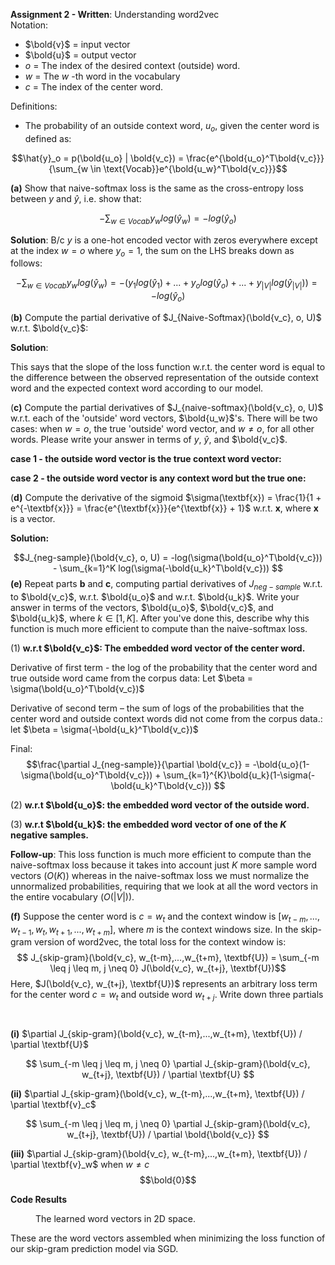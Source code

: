 #+latex_class_options: [10pt]

*Assignment 2 - Written*: Understanding word2vec\\

Notation:
- $\bold{v}$ = input vector
- $\bold{u}$ = output vector
- $o$ = The index of the desired context (outside) word.
- $w$ = The $w$ -th word in the vocabulary
- $c$ = The index of the center word.\\

Definitions:
- The probability of an outside context word, $u_o$, given the center word is defined as:\\
\[\hat{y}_o = p(\bold{u_o} | \bold{v_c}) = \frac{e^{\bold{u_o}^T\bold{v_c}}}{\sum_{w \in \text{Vocab}}e^{\bold{u_w}^T\bold{v_c}}}\]

\newpage
*(a)* Show that naive-softmax loss is the same as the cross-entropy loss between $y$ and $\hat{y}$, i.e. show that:

$$-\sum_{w \in Vocab} y_w log(\hat{y}_w) = -log(\hat{y}_{o})$$

*Solution*: B/c $y$ is a one-hot encoded vector with zeros everywhere except at the index $w = o$ where $y_o=1$, the sum on the LHS breaks down as follows:

\[
-\sum_{w \in Vocab} y_w log(\hat{y}_w)
= -(y_1log(\hat{y}_1) + ... + y_olog(\hat{y}_o) + ... + y_{|V|}log(\hat{y}_{|V|}))
= -log(\hat{y}_o)
\]

(*b)* Compute the partial derivative of $J_{Naive-Softmax}(\bold{v_c}, o, U)$ w.r.t. $\bold{v_c}$:

*Solution*:
#+BEGIN_LATEX
\begin{align*}
\frac{\partial J_{Naive-Softmax}}{\partial \bold{v_c}}
&= \frac{\partial}{\partial \bold{v_c}} [-log(\hat{y}_o)] \\
&= \frac{\partial}{\partial \bold{v_c}} [-log(\frac{e^{\bold{u_o}^T\bold{v_c}}}{\sum_{w \in Vocab}e^{\bold{u_w}^T\bold{v_c}}})] \\
&= -\frac{\partial}{\partial \bold{v_c}} [log(e^{\bold{u_o}^T\bold{v_c}})- log(\sum_{w \in Vocab}e^{\bold{u_w}^T\bold{v_c}})] \\
&= -\frac{\partial}{\partial \bold{v_c}}[log(e^{\bold{u_o}^T\bold{v_c}})] + \frac{\partial}{\partial \bold{v_c}}[log(\sum_{w \in Vocab}e^{\bold{u_w}^T \bold{v_c}})] \\
&= -\frac{\partial}{\partial \bold{v_c}}[\bold{u_o}^T\bold{v_c}] + \frac{\partial}{\partial \bold{v_c}}[log(\sum_{w \in Vocab}e^{\bold{u_w}^T \bold{v_c}})]\\
&= -(\bold{u_o}) + (\frac{1}{\sum_{w \in Vocab}e^{\bold{u_w}^T\bold{v_c}}} \sum_{x \in Vocab}\bold{u_x} \cdot e^{\bold{u_x}^T\bold{v_c}}) \\
&= -\bold{u_o} + \sum_{x \in Vocab} \frac{e^{\bold{u_x}^T\bold{v_c}}}{\sum_{w \in Vocab}e^{\bold{u_w}^T\bold{v_c}}} \bold{u_x}\\
&= -\bold{u_o} + \sum_{x \in Vocab} p(\bold{u_x} | \bold{v_c}) \bold{u_x}\\
&= -\bold{u_o} + \sum_{x \in Vocab} \hat{y}_x \bold{u_x}
\end{align*}
#+END_LATEX

This says that the slope of the loss function w.r.t. the center word is equal to the difference between the observed representation of the outside context word and the expected context word according to our model.
\newpage

(*c)* Compute the partial derivatives of $J_{naive-softmax}(\bold{v_c}, o, U)$ w.r.t. each of the 'outside' word vectors, $\bold{u_w}$'s. There will be two cases: when $w=o$, the true 'outside' word vector, and $w \neq o$, for all other words. Please write your answer in terms of $y$, $\hat{y}$, and $\bold{v_c}$.

*case 1 - the outside word vector is the true context word vector:*
#+BEGIN_LATEX
\begin{align*}
\frac{\partial J_{naive-softmax}}{\partial u_{w=o}}
&= \frac{\partial}{\partial u_{w=o}} [-log(\hat{y}_o)] \\
&= \frac{\partial}{\partial u_{w=o}} [-log(\frac{e^{\bold{u_o}^T\bold{v_c}}}{\sum_{w \in Vocab}e^{\bold{u_w}^T\bold{v_c}}})] \\
&= -\frac{\partial}{\partial u_{w=o}}[\bold{u_o}^T\bold{v_c}] + \frac{\partial}{\partial u_{w=o}}[log(\sum_{w \in Vocab}e^{\bold{u_w}^T \bold{v_c}})] \\
&= -(\bold{v_c}) + (\frac{1}{\sum_{w \in Vocab}e^{\bold{u_w}^T \bold{v_c}}} (e^{\bold{u_o}^T\bold{v_c}} \cdot \bold{v_c}))\\
&= \bold{v_c}(\hat{y_o} - 1)
\end{align*}
#+END_LATEX

*case 2 - the outside word vector is any context word but the true one:*
#+BEGIN_LATEX
\begin{align*}
\frac{\partial J_{naive-softmax}}{\partial \bold{u_{w \neq o}}}
&= \frac{\partial}{\partial \bold{u_{w \neq o}}} [-log(\hat{y}_o)] \\
&= \frac{\partial}{\partial \bold{u_{w \neq o}}} [-log(\frac{e^{\bold{u_o}^T\bold{v_c}}}{\sum_{w \in Vocab}e^{\bold{u_w}^T\bold{v_c}}})] \\
&= -\frac{\partial}{\partial \bold{u_{w \neq o}}}[\bold{u_o}^T\bold{v_c}] + \frac{\partial}{\partial \bold{u_{w \neq o}}}[log(\sum_{w \in Vocab}e^{\bold{u_w}^T \bold{v_c}})] \\
&= 0 + (\frac{1}{\sum_{w \in Vocab}e^{\bold{u_w}^T \bold{v_c}}} \cdot
e^{u_{w\neq o}^T\bold{v_c}} \cdot \bold{v_c}) \\
&= \bold{v_c} \cdot \hat{y}_{w \neq o}
\end{align*}
#+END_LATEX

\newpage

(*d)* Compute the derivative of the sigmoid $\sigma(\textbf{x}) = \frac{1}{1 + e^{-\textbf{x}}} = \frac{e^{\textbf{x}}}{e^{\textbf{x}} + 1}$ w.r.t. $\textbf{x}$, where $\textbf{x}$ is a vector.

*Solution:*

#+BEGIN_LATEX
\begin{align*}
\frac{d\sigma}{d\textbf{x}}
&= \frac{d}{d\textbf{x}} [\frac{1}{1 + e^{-\textbf{x}}}] \\
&= \frac{d}{d\textbf{x}} [(1 + e^{-\textbf{x}})^{-1}] \\
&= [-(1 + e^{-\textbf{x}})^{-2}] [-e^{-\textbf{x}}] \\
&= \frac{e^{-\textbf{x}}}{(1 + e^{-\textbf{x}})^{2}} \\
&= (\frac{1}{1 + e^{-\textbf{x}}}) (\frac{e^{-\textbf{x}}}{1 + e^{-\textbf{x}}})\\
&= (\frac{1}{1 + e^{-\textbf{x}}}) (\frac{e^{-\textbf{x}} + 1 - 1}{1 + e^{-\textbf{x}}}) \\
&= (\frac{1}{1 + e^{-\textbf{x}}}) (\frac{e^{-\textbf{x}} + 1}{1 + e^{-\textbf{x}}} - \frac{1}{1 + e^{-\textbf{x}}}) \\
&= \sigma(\textbf{x})(1 - \sigma(\textbf{x}))
\end{align*}
#+END_LATEX

\newpage

\[J_{neg-sample}(\bold{v_c}, o, U) = -log(\sigma(\bold{u_o}^T\bold{v_c})) - \sum_{k=1}^K log(\sigma(-\bold{u_k}^T\bold{v_c})) \]
*(e)* Repeat parts *b* and *c*, computing partial derivatives of $J_{neg-sample}$ w.r.t. to $\bold{v_c}$, w.r.t. $\bold{u_o}$ and w.r.t. $\bold{u_k}$. Write your answer in terms of the vectors, $\bold{u_o}$, $\bold{v_c}$, and $\bold{u_k}$, where $k \in [1, K]$. After you've done this, describe why this function is much more efficient to compute than the naive-softmax loss.

(1) *w.r.t $\bold{v_c}$: The embedded word vector of the center word.*
#+BEGIN_LATEX
\begin{align*}
\frac{\partial J_{neg-sample}}{\partial \bold{v_c}} &= \frac{\partial}{\partial \bold{v_c}}[-log(\sigma(\bold{u_o}^T\bold{v_c})) - \sum_{k=1}^K log(\sigma(-\bold{u_k}^T\bold{v_c}))] \\
&= \frac{\partial}{\partial \bold{v_c}}[-log(\sigma(\bold{u_o}^T \bold{v_c}))] - \frac{\partial}{\partial \bold{v_c}}[\sum_{k=1}^K log(\sigma(-\bold{u_k}^T\bold{v_c}))] \\
\end{align*}
#+END_LATEX
Derivative of first term - the log of the probability that the center word and true outside word came from the corpus data:
Let $\beta = \sigma(\bold{u_o}^T\bold{v_c})$
#+BEGIN_LATEX
\begin{align*}
&(\frac{\partial}{\partial \bold{v_c}}[-log(\beta)])
(\frac{\partial}{\partial \bold{v_c}}[\beta]) \\
&= (-\frac{1}{\sigma(\bold{u_o}^T\bold{v_c})})(\bold{u_o}\sigma(\bold{u_o}^T\bold{v_c})(1-\sigma(\bold{u_o}^T\bold{v_c}))) \\
&= -\bold{u_o}(1-\sigma(\bold{u_o}^T\bold{v_c}))
\end{align*}
#+END_LATEX
Derivative of second term -- the sum of logs of the probabilities that the center word and outside context words did not come from the corpus data.:
let $\beta = \sigma(-\bold{u_k}^T\bold{v_c})$
#+BEGIN_LATEX
\begin{align*}
&\sum_{k=1}^{K} \frac{\partial}{\partial \bold{v_c}}[log(\beta)]
\frac{\partial}{\partial \bold{v_c}}[\beta]\\
&= \sum_{k=1}^K \frac{-\bold{u_k}\sigma(-\bold{u_k}^T\bold{v_c})(1-\sigma(-\bold{u_k}^T\bold{v_c}))}{\sigma(-\bold{u_k}^T\bold{v_c})}  \\
&= - \sum_{k=1}^{K}\bold{u_k}(1-\sigma(-\bold{u_k}^T\bold{v_c}))
\end{align*}
#+END_LATEX

Final: \[\frac{\partial J_{neg-sample}}{\partial \bold{v_c}} = -\bold{u_o}(1-\sigma(\bold{u_o}^T\bold{v_c})) + \sum_{k=1}^{K}\bold{u_k}(1-\sigma(-\bold{u_k}^T\bold{v_c})) \]

\newpage

(2) *w.r.t $\bold{u_o}$: the embedded word vector of the outside word.*
#+BEGIN_LATEX
\begin{align*}
\frac{\partial J_{neg-sample}}{\partial \bold{u_o}} &= \frac{\partial}{\partial \bold{u_o}}[-log(\sigma(\bold{u_o}^T\bold{v_c})) - \sum_{k=1}^K log(\sigma(-\bold{u_k}^T\bold{v_c}))] \\
&= \frac{\partial}{\partial \bold{u_o}}[-log(\sigma(\bold{u_o}^T \bold{v_c}))] - \frac{\partial}{\partial \bold{u_o}}[\sum_{k=1}^K log(\sigma(-\bold{u_k}^T\bold{v_c}))] \\
&= \frac{\partial}{\partial \bold{u_o}}[-log(\sigma(\bold{u_o}^T \bold{v_c}))] - 0 \\
&= -[\frac{1}{\sigma(\bold{u_o}^T\bold{v_c})}][\sigma(\bold{u_o}^T\bold{v_c})(1-\sigma(\bold{u_o}^T\bold{v_c}))\bold{v_c}] \\
&= -\bold{v_c}(1-\sigma(\bold{u_o}^T\bold{v_c}))
\end{align*}
#+END_LATEX

(3) *w.r.t $\bold{u_k}$: the embedded word vector of one of the $K$ negative samples.*

#+BEGIN_LATEX

\begin{align*}
\frac{\partial J_{neg-sample}}{\partial \bold{u_k}} &= \frac{\partial}{\partial \bold{u_k}}[-log(\sigma(\bold{u_o}^T\bold{v_c})) - \sum_{k=1}^K log(\sigma(-\bold{u_k}^T\bold{v_c}))] \\
&= \frac{\partial}{\partial \bold{u_k}}[-log(\sigma(\bold{u_o}^T \bold{v_c}))] - \frac{\partial}{\partial \bold{u_k}}[\sum_{k=1}^K log(\sigma(-\bold{u_k}^T\bold{v_c}))] \\
&= 0 - \frac{\partial}{\partial \bold{u_k}}[\sum_{k=1}^K log(\sigma(-\bold{u_k}^T\bold{v_c}))]\\
&= - \frac{-\bold{v_c}\sigma(-\bold{u_k}^T\bold{v_c})(1-\sigma(-\bold{u_k}^T\bold{v_c}))}{\sigma(-\bold{u_k}^T\bold{v_c})}  \\
&= \bold{v_c}(1-\sigma(-\bold{u_k}^T\bold{v_c}))
\end{align*}
#+END_LATEX

*Follow-up*: This loss function is much more efficient to compute than the naive-softmax loss because it takes into account just $K$ more sample word vectors ($O(K)$) whereas in the naive-softmax loss we must normalize the unnormalized probabilities, requiring that we look at all the word vectors in the entire vocabulary ($O(|V|)$).

\newpage

*(f)* Suppose the center word is $c = w_t$ and the context window is $[w_{t-m}, ..., w_{t-1}, w_t, w_{t+1}, ..., w_{t+m}]$, where $m$ is the context windows size. In the skip-gram version of word2vec, the total loss for the context window is:
\[ J_{skip-gram}(\bold{v_c}, w_{t-m},...,w_{t+m}, \textbf{U}) = \sum_{-m \leq j \leq m, j \neq 0} J(\bold{v_c}, w_{t+j}, \textbf{U})\]
Here, $J(\bold{v_c}, w_{t+j}, \textbf{U})$ represents an arbitrary loss term for the center word $c=w_t$ and outside word $w_{t+j}$. Write down three partials
:
*(i)* $\partial J_{skip-gram}(\bold{v_c}, w_{t-m},...,w_{t+m}, \textbf{U}) / \partial \textbf{U}$


\[ \sum_{-m \leq j \leq m, j \neq 0} \partial J_{skip-gram}(\bold{v_c}, w_{t+j}, \textbf{U}) / \partial \textbf{U}  \]


*(ii)* $\partial J_{skip-gram}(\bold{v_c}, w_{t-m},...,w_{t+m}, \textbf{U}) / \partial \textbf{v}_c$

\[ \sum_{-m \leq j \leq m, j \neq 0} \partial J_{skip-gram}(\bold{v_c}, w_{t+j}, \textbf{U}) / \partial \bold{\bold{v_c}}  \]

*(iii)* $\partial J_{skip-gram}(\bold{v_c}, w_{t-m},...,w_{t+m}, \textbf{U}) / \partial \textbf{v}_w$ when $w \neq c$
$$\bold{0}$$

\newpage

*Code Results*

#+CAPTION: The learned word vectors in 2D space.
[[./code/word_vectors.png]]

These are the word vectors assembled when minimizing the loss function of our skip-gram prediction model via SGD.
